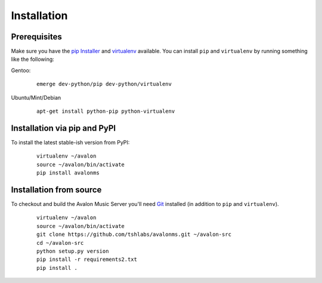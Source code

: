 Installation
------------

Prerequisites
~~~~~~~~~~~~~

Make sure you have the `pip Installer <http://www.pip-installer.org/>`_ and
`virtualenv <http://www.virtualenv.org/>`_ available. You can install ``pip``
and ``virtualenv`` by running something like the following:

Gentoo:

  :: 

    emerge dev-python/pip dev-python/virtualenv

Ubuntu/Mint/Debian

  ::

    apt-get install python-pip python-virtualenv


Installation via pip and PyPI
~~~~~~~~~~~~~~~~~~~~~~~~~~~~~

To install the latest stable-ish version from PyPI:

  ::

    virtualenv ~/avalon
    source ~/avalon/bin/activate
    pip install avalonms


Installation from source
~~~~~~~~~~~~~~~~~~~~~~~~

To checkout and build the Avalon Music Server you'll need
`Git <http://git-scm.com/>`_ installed (in addition to ``pip``
and ``virtualenv``).

  ::

    virtualenv ~/avalon
    source ~/avalon/bin/activate
    git clone https://github.com/tshlabs/avalonms.git ~/avalon-src
    cd ~/avalon-src
    python setup.py version
    pip install -r requirements2.txt
    pip install .

